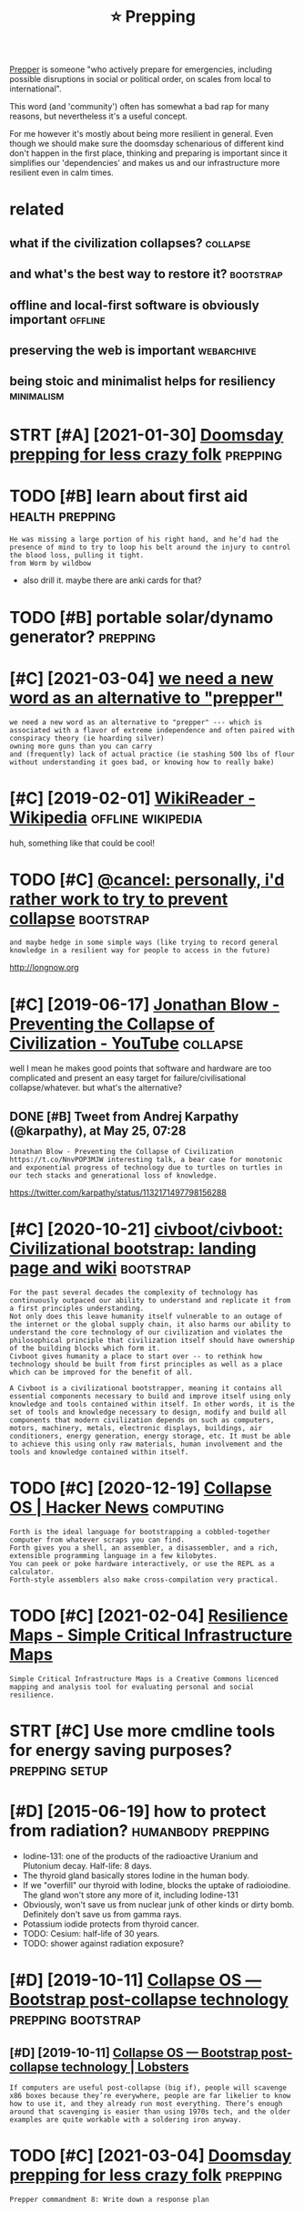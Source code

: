 #+TITLE: ⭐ Prepping
#+filetags: prepping

[[https://en.wikipedia.org/wiki/Survivalism][Prepper]] is someone "who actively prepare for emergencies, including possible disruptions in social or political order, on scales from local to international".

This word (and 'community') often has somewhat a bad rap for many reasons, but nevertheless it's a useful concept.

For me however it's mostly about being more resilient in general.
Even though we should make sure the doomsday schenarious of different kind don't happen in the first place, thinking and preparing is important since
it simplifies our 'dependencies' and makes us and our infrastructure more resilient even in calm times.

* related
:PROPERTIES:
:ID:       rltd
:END:
** what if the civilization collapses?                             :collapse:
:PROPERTIES:
:ID:       whtfthcvlztncllpss
:END:
** and what's the best way to restore it?                         :bootstrap:
:PROPERTIES:
:ID:       ndwhtsthbstwytrstrt
:END:
** offline and local-first software is obviously important          :offline:
:PROPERTIES:
:ID:       fflnndlclfrstsftwrsbvslymprtnt
:END:
** preserving the web is important                               :webarchive:
:PROPERTIES:
:ID:       prsrvngthwbsmprtnt
:END:
** being stoic and minimalist helps for resiliency               :minimalism:
:PROPERTIES:
:ID:       bngstcndmnmlsthlpsfrrslncy
:END:

* STRT [#A] [2021-01-30] [[https://lcamtuf.coredump.cx/prep][Doomsday prepping for less crazy folk]] :prepping:
:PROPERTIES:
:ID:       slcmtfcrdmpcxprpdmsdyprppngfrlsscrzyflk
:END:

* TODO [#B] learn about first aid                           :health:prepping:
:PROPERTIES:
:CREATED:  [2019-08-31]
:ID:       lrnbtfrstd
:END:
: He was missing a large portion of his right hand, and he’d had the presence of mind to try to loop his belt around the injury to control the blood loss, pulling it tight.
: from Worm by wildbow

- also drill it. maybe there are anki cards for that?

* TODO [#B] portable solar/dynamo generator?                       :prepping:
:PROPERTIES:
:CREATED:  [2020-06-07]
:ID:       prtblslrdynmgnrtr
:END:
* [#C] [2021-03-04] [[https://merveilles.town/@tehn/105669040647178081][we need a new word as an alternative to "prepper"]]
:PROPERTIES:
:ID:       smrvllstwnthnwndnwwrdsnltrntvtprppr
:END:
: we need a new word as an alternative to "prepper" --- which is associated with a flavor of extreme independence and often paired with
: conspiracy theory (ie hoarding silver)
: owning more guns than you can carry
: and (frequently) lack of actual practice (ie stashing 500 lbs of flour without understanding it goes bad, or knowing how to really bake)

* [#C] [2019-02-01] [[https://en.wikipedia.org/wiki/WikiReader][WikiReader - Wikipedia]] :offline:wikipedia:
:PROPERTIES:
:ID:       snwkpdrgwkwkrdrwkrdrwkpd
:END:
huh, something like that could be cool!

* TODO [#C] [[https://merveilles.town/@cancel/103569635322350581][@cancel: personally, i'd rather work to try to prevent collapse]] :bootstrap:
:PROPERTIES:
:CREATED:  [2020-01-30]
:ID:       smrvllstwncnclcnclprsnllydrthrwrkttrytprvntcllps
:END:
: and maybe hedge in some simple ways (like trying to record general knowledge in a resilient way for people to access in the future)

http://longnow.org

* [#C] [2019-06-17] [[https://www.youtube.com/watch?v=pW-SOdj4Kkk][Jonathan Blow - Preventing the Collapse of Civilization - YouTube]] :collapse:
:PROPERTIES:
:ID:       swwwytbcmwtchvpwsdjkkkjntwprvntngthcllpsfcvlztnytb
:END:
well I mean he makes good points that software and hardware are too complicated and present an easy target for failure/civilisational collapse/whatever. but what's the alternative?
** DONE [#B] Tweet from Andrej Karpathy (@karpathy), at May 25, 07:28
:PROPERTIES:
:CREATED:  [2019-05-25]
:ID:       twtfrmndrjkrpthykrpthytmy
:END:
: Jonathan Blow - Preventing the Collapse of Civilization https://t.co/NnvPOP3MJW interesting talk, a bear case for monotonic and exponential progress of technology due to turtles on turtles in our tech stacks and generational loss of knowledge.

https://twitter.com/karpathy/status/1132171497798156288
* [#C] [2020-10-21] [[https://github.com/civboot/civboot][civboot/civboot: Civilizational bootstrap: landing page and wiki]] :bootstrap:
:PROPERTIES:
:ID:       sgthbcmcvbtcvbtcvbtcvbtcvlztnlbtstrplndngpgndwk
:END:
: For the past several decades the complexity of technology has continuously outpaced our ability to understand and replicate it from a first principles understanding.
: Not only does this leave humanity itself vulnerable to an outage of the internet or the global supply chain, it also harms our ability to understand the core technology of our civilization and violates the philosophical principle that civilization itself should have ownership of the building blocks which form it.
: Civboot gives humanity a place to start over -- to rethink how technology should be built from first principles as well as a place which can be improved for the benefit of all.
: 
: A Civboot is a civilizational bootstrapper, meaning it contains all essential components necessary to build and improve itself using only knowledge and tools contained within itself. In other words, it is the set of tools and knowledge necessary to design, modify and build all components that modern civilization depends on such as computers, motors, machinery, metals, electronic displays, buildings, air conditioners, energy generation, energy storage, etc. It must be able to achieve this using only raw materials, human involvement and the tools and knowledge contained within itself.
* TODO [#C] [2020-12-19] [[https://news.ycombinator.com/item?id=21182628][Collapse OS | Hacker News]] :computing:
:PROPERTIES:
:ID:       snwsycmbntrcmtmdcllpsshckrnws
:END:
: Forth is the ideal language for bootstrapping a cobbled-together computer from whatever scraps you can find.
: Forth gives you a shell, an assembler, a disassembler, and a rich, extensible programming language in a few kilobytes.
: You can peek or poke hardware interactively, or use the REPL as a calculator.
: Forth-style assemblers also make cross-compilation very practical.
* TODO [#C] [2021-02-04] [[http://resiliencemaps.org/][Resilience Maps - Simple Critical Infrastructure Maps]]
:PROPERTIES:
:ID:       rslncmpsrgrslncmpssmplcrtclnfrstrctrmps
:END:
: Simple Critical Infrastructure Maps is a Creative Commons licenced mapping and analysis tool for evaluating personal and social resilience.
* STRT [#C] Use more cmdline tools for energy saving purposes? :prepping:setup:
:PROPERTIES:
:CREATED:  [2020-01-13]
:ID:       smrcmdlntlsfrnrgysvngprpss
:END:

* [#D] [2015-06-19] how to protect from radiation?       :humanbody:prepping:
:PROPERTIES:
:ID:       hwtprtctfrmrdtn
:END:
- Iodine-131: one of the products of the radioactive Uranium and Plutonium decay. Half-life: 8 days.
- The thyroid gland basically stores Iodine in the human body.
- If we "overfill" our thyroid with Iodine, blocks the uptake of radioiodine. The gland won't store any more of it, including Iodine-131
- Obviously, won't save us from nuclear junk of other kinds or dirty bomb. Definitely don't save us from gamma rays.
- Potassium iodide protects from thyroid cancer.
- TODO: Cesium: half-life of 30 years.
- TODO: shower against radiation exposure?
* [#D] [2019-10-11] [[https://collapseos.org][Collapse OS — Bootstrap post-collapse technology]] :prepping:bootstrap:
:PROPERTIES:
:ID:       scllpssrgcllpssbtstrppstcllpstchnlgy
:END:
** [#D] [2019-10-11] [[https://lobste.rs/s/nxxttu/collapse_os_bootstrap_post_collapse][Collapse OS — Bootstrap post-collapse technology | Lobsters]]
:PROPERTIES:
:ID:       slbstrssnxxttcllpssbtstrpstrppstcllpstchnlgylbstrs
:END:
: If computers are useful post-collapse (big if), people will scavenge x86 boxes because they’re everywhere, people are far likelier to know how to use it, and they already run most everything. There’s enough around that scavenging is easier than using 1970s tech, and the older examples are quite workable with a soldering iron anyway.
* TODO [#C] [2021-03-04] [[https://lcamtuf.coredump.cx/prep/][Doomsday prepping for less crazy folk]] :prepping:
:PROPERTIES:
:ID:       slcmtfcrdmpcxprpdmsdyprppngfrlsscrzyflk
:END:
: Prepper commandment 8: Write down a response plan

